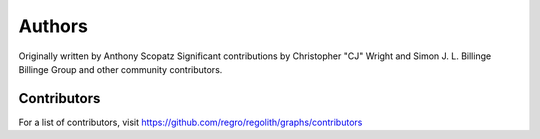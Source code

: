 Authors
=======

Originally written by Anthony Scopatz
Significant contributions by Christopher "CJ" Wright and Simon J. L. Billinge
Billinge Group and other community contributors.

Contributors
------------

For a list of contributors, visit
https://github.com/regro/regolith/graphs/contributors
